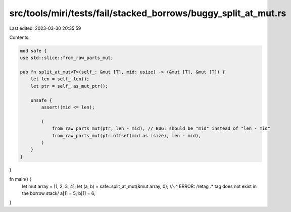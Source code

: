 src/tools/miri/tests/fail/stacked_borrows/buggy_split_at_mut.rs
===============================================================

Last edited: 2023-03-30 20:35:59

Contents:

.. code-block:: rs

    mod safe {
    use std::slice::from_raw_parts_mut;

    pub fn split_at_mut<T>(self_: &mut [T], mid: usize) -> (&mut [T], &mut [T]) {
        let len = self_.len();
        let ptr = self_.as_mut_ptr();

        unsafe {
            assert!(mid <= len);

            (
                from_raw_parts_mut(ptr, len - mid), // BUG: should be "mid" instead of "len - mid"
                from_raw_parts_mut(ptr.offset(mid as isize), len - mid),
            )
        }
    }
}

fn main() {
    let mut array = [1, 2, 3, 4];
    let (a, b) = safe::split_at_mut(&mut array, 0);
    //~^ ERROR: /retag .* tag does not exist in the borrow stack/
    a[1] = 5;
    b[1] = 6;
}


